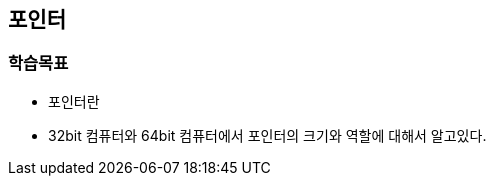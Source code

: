 == 포인터

=== 학습목표
* 포인터란
* 32bit 컴퓨터와 64bit 컴퓨터에서 포인터의 크기와 역할에 대해서 알고있다.


////
[source,c++]
----
#include <iostream>

int main()
{
    void* ptr = malloc(16);
    if (ptr == NULL)
        return 1;

    int* ptrInt = (int*)ptr;
    std::cout << "[1] = " << (int)ptr << std::endl;
    std::cout << "[2] = " << (int)ptr + 4 << std::endl;
    std::cout << "[3] = " << (int)ptrInt + 4 << std::endl;
    std::cout << "[4] = " << (int)&ptrInt[1] << std::endl;

    return 0;
}
----

[source,console]
----
// 출력
[1] = 17977776
[2] = 17977780
[3] = 17977780
[4] = 17977780
----
////